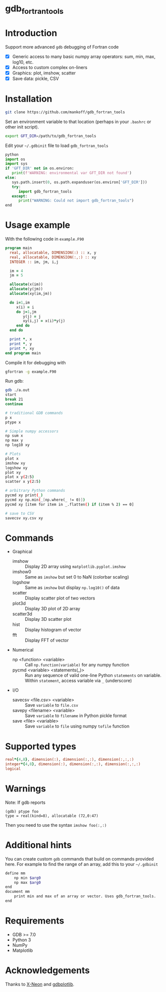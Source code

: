 
* gdb_fortran_tools

* Table of contents                               :toc_3:noexport:
:PROPERTIES:
:CUSTOM_ID: toc
:END:
- [[#gdb_fortran_tools][gdb_fortran_tools]]
- [[#introduction][Introduction]]
- [[#installation][Installation]]
- [[#usage-example][Usage example]]
- [[#commands][Commands]]
- [[#supported-types][Supported types]]
- [[#warnings][Warnings]]
- [[#additional-hints][Additional hints]]
- [[#requirements][Requirements]]
- [[#acknowledgements][Acknowledgements]]

* Introduction
:PROPERTIES:
:CUSTOM_ID: intro
:END:

Support more advanced =gdb= debugging of Fortran code
+ [X] Generic access to many basic numpy array operators: sum, min, max, log10, etc.
+ [X] Access to custom complex on-liners
+ [X] Graphics: plot, imshow, scatter
+ [X] Save data: pickle, CSV

* Installation
:PROPERTIES:
:CUSTOM_ID: install
:END:

#+BEGIN_SRC bash :exports both :results verbatim
git clone https://github.com/mankoff/gdb_fortran_tools
#+END_SRC

Set an environment variable to that location (perhaps in your =.bashrc= or other init script).

#+BEGIN_SRC bash :exports both :results verbatim
export GFT_DIR=/path/to/gdb_fortran_tools
#+END_SRC

Edit your =~/.gdbinit= file to load =gdb_fortran_tools=

#+BEGIN_SRC python
python
import os
import sys
if 'GFT_DIR' not in os.environ:
   print(f'WARNING: environmental var GFT_DIR not found')
else:
   sys.path.insert(0, os.path.expanduser(os.environ['GFT_DIR']))
   try:
      import gdb_fortran_tools
   except:
      print("WARNING: Could not import gdb_fortran_tools")
end
#+END_SRC

* Usage example
:PROPERTIES:
:CUSTOM_ID: example
:END:

With the following code in =example.F90=

#+BEGIN_SRC f90 :exports both :tangle example.F90
program main
  real, allocatable, DIMENSION(:) :: x, y
  real, allocatable, DIMENSION(:,:) :: xy
  INTEGER :: im, jm, i,j

  im = 4
  jm = 5
  
  allocate(x(im))
  allocate(y(jm))
  allocate(xy(im,jm))

  do i=1,im
     x(i) = i
     do j=1,jm
        y(j) = j
        xy(i,j) = x(i)*y(j)
     end do
  end do
  
  print *, x
  print *, y
  print *, xy
end program main
#+END_SRC

Compile it for debugging with

#+BEGIN_SRC bash :exports both :results verbatim
gfortran -g example.F90
#+END_SRC

Run gdb:

#+BEGIN_SRC bash :exports both :results verbatim
gdb ./a.out
start
break 21
continue

# traditional GDB commands
p x
ptype x

# Simple numpy accessors
np sum x
np max y
np log10 xy

# Plots
plot x
imshow xy
logshow xy
plot xy
plot x y(2:5)
scatter x y(2:5)

# arbitrary Python commands
pycmd xy print(_)
pycmd xy np.min(_[np.where(_ != 0)])
pycmd xy [item for item in _.flatten() if (item % 2) == 0]

# save to CSV
savecsv xy.csv xy
#+END_SRC

* Commands

+ Graphical
  + imshow :: Display 2D array using =matplotlib.pyplot.imshow=
  + imshow0 :: Same as =imshow= but set 0 to NaN (colorbar scaling)
  + logshow :: Same as =imshow= but display =np.log10()= of data
  + scatter :: Display scatter plot of two vectors
  + plot3d :: Display 3D plot of 2D array
  + scatter3d :: Display 3D scatter plot
  + hist :: Display histogram of vector
  + fft :: Display FFT of vector
+ Numerical
  + np <function> <variable> :: Call =np.function(variable)= for any numpy function
  + pycmd <variable> <statements(_)> :: Run any sequence of valid one-line Python =statements= on variable. Within =statement=, access variable via =_= (underscore)
+ I/O
  + savecsv <file.csv> <variable> :: Save =variable= to =file.csv=
  + savepy <filename> <variable> :: Save =variable= to =filename= in Python pickle format
  + save <file> <variable> :: Save =variable= to =file= using numpy =tofile= function

* Supported types

#+BEGIN_SRC f90 :exports both
real*{4,8}, dimension(:), dimension(:,:), dimension(:,:,:)
integer*{4,8}, dimension(:), dimension(:,:), dimension(:,:,:)
logical
#+END_SRC

* Warnings
:PROPERTIES:
:CUSTOM_ID: warn
:END:

Note: If gdb reports

#+BEGIN_EXAMPLE
(gdb) ptype foo
type = real(kind=8), allocatable (72,0:47)
#+END_EXAMPLE

Then you need to use the syntax =imshow foo(:,:)=

* Additional hints

You can create custom =gdb= commands that build on commands provided here. For example to find the range of an array, add this to your =~/.gdbinit=

#+BEGIN_SRC bash :exports both :results verbatim
define mm
    np min $arg0
    np max $arg0
end            
document mm
    print min and max of an array or vector. Uses gdb_fortran_tools.
end	
#+END_SRC

* Requirements
:PROPERTIES:
:CUSTOM_ID: req
:END:

- GDB >= 7.0
- Python 3
- NumPy
- Matplotlib


* Acknowledgements
:PROPERTIES:
:CUSTOM_ID: ack
:END:

Thanks to [[https://github.com/X-Neon][X-Neon]] and [[https://github.com/X-Neon/gdbplotlib][gdbplotlib]].

